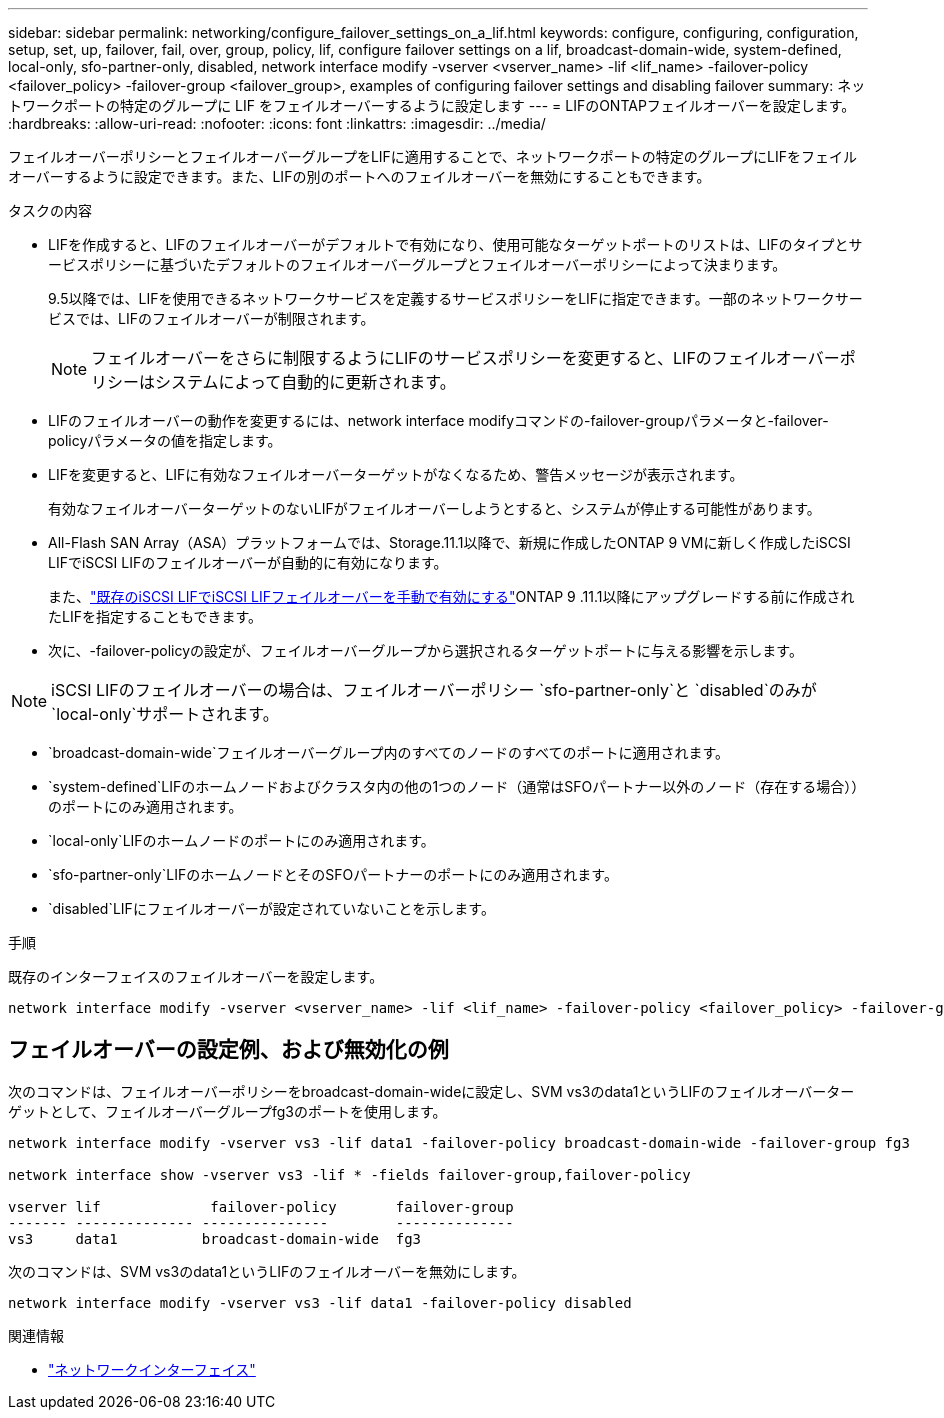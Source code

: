 ---
sidebar: sidebar 
permalink: networking/configure_failover_settings_on_a_lif.html 
keywords: configure, configuring, configuration, setup, set, up, failover, fail, over, group, policy, lif, configure failover settings on a lif, broadcast-domain-wide, system-defined, local-only, sfo-partner-only, disabled, network interface modify -vserver <vserver_name> -lif <lif_name> -failover-policy <failover_policy> -failover-group <failover_group>, examples of configuring failover settings and disabling failover 
summary: ネットワークポートの特定のグループに LIF をフェイルオーバーするように設定します 
---
= LIFのONTAPフェイルオーバーを設定します。
:hardbreaks:
:allow-uri-read: 
:nofooter: 
:icons: font
:linkattrs: 
:imagesdir: ../media/


[role="lead"]
フェイルオーバーポリシーとフェイルオーバーグループをLIFに適用することで、ネットワークポートの特定のグループにLIFをフェイルオーバーするように設定できます。また、LIFの別のポートへのフェイルオーバーを無効にすることもできます。

.タスクの内容
* LIFを作成すると、LIFのフェイルオーバーがデフォルトで有効になり、使用可能なターゲットポートのリストは、LIFのタイプとサービスポリシーに基づいたデフォルトのフェイルオーバーグループとフェイルオーバーポリシーによって決まります。
+
9.5以降では、LIFを使用できるネットワークサービスを定義するサービスポリシーをLIFに指定できます。一部のネットワークサービスでは、LIFのフェイルオーバーが制限されます。

+

NOTE: フェイルオーバーをさらに制限するようにLIFのサービスポリシーを変更すると、LIFのフェイルオーバーポリシーはシステムによって自動的に更新されます。

* LIFのフェイルオーバーの動作を変更するには、network interface modifyコマンドの-failover-groupパラメータと-failover-policyパラメータの値を指定します。
* LIFを変更すると、LIFに有効なフェイルオーバーターゲットがなくなるため、警告メッセージが表示されます。
+
有効なフェイルオーバーターゲットのないLIFがフェイルオーバーしようとすると、システムが停止する可能性があります。

* All-Flash SAN Array（ASA）プラットフォームでは、Storage.11.1以降で、新規に作成したONTAP 9 VMに新しく作成したiSCSI LIFでiSCSI LIFのフェイルオーバーが自動的に有効になります。
+
また、link:../san-admin/asa-iscsi-lif-fo-task.html["既存のiSCSI LIFでiSCSI LIFフェイルオーバーを手動で有効にする"]ONTAP 9 .11.1以降にアップグレードする前に作成されたLIFを指定することもできます。

* 次に、-failover-policyの設定が、フェイルオーバーグループから選択されるターゲットポートに与える影響を示します。



NOTE: iSCSI LIFのフェイルオーバーの場合は、フェイルオーバーポリシー `sfo-partner-only`と `disabled`のみが `local-only`サポートされます。

* `broadcast-domain-wide`フェイルオーバーグループ内のすべてのノードのすべてのポートに適用されます。
* `system-defined`LIFのホームノードおよびクラスタ内の他の1つのノード（通常はSFOパートナー以外のノード（存在する場合））のポートにのみ適用されます。
* `local-only`LIFのホームノードのポートにのみ適用されます。
* `sfo-partner-only`LIFのホームノードとそのSFOパートナーのポートにのみ適用されます。
* `disabled`LIFにフェイルオーバーが設定されていないことを示します。


.手順
既存のインターフェイスのフェイルオーバーを設定します。

....
network interface modify -vserver <vserver_name> -lif <lif_name> -failover-policy <failover_policy> -failover-group <failover_group>
....


== フェイルオーバーの設定例、および無効化の例

次のコマンドは、フェイルオーバーポリシーをbroadcast-domain-wideに設定し、SVM vs3のdata1というLIFのフェイルオーバーターゲットとして、フェイルオーバーグループfg3のポートを使用します。

....
network interface modify -vserver vs3 -lif data1 -failover-policy broadcast-domain-wide -failover-group fg3

network interface show -vserver vs3 -lif * -fields failover-group,failover-policy

vserver lif             failover-policy       failover-group
------- -------------- ---------------        --------------
vs3     data1          broadcast-domain-wide  fg3
....
次のコマンドは、SVM vs3のdata1というLIFのフェイルオーバーを無効にします。

....
network interface modify -vserver vs3 -lif data1 -failover-policy disabled
....
.関連情報
* link:https://docs.netapp.com/us-en/ontap-cli/search.html?q=network+interface["ネットワークインターフェイス"^]

